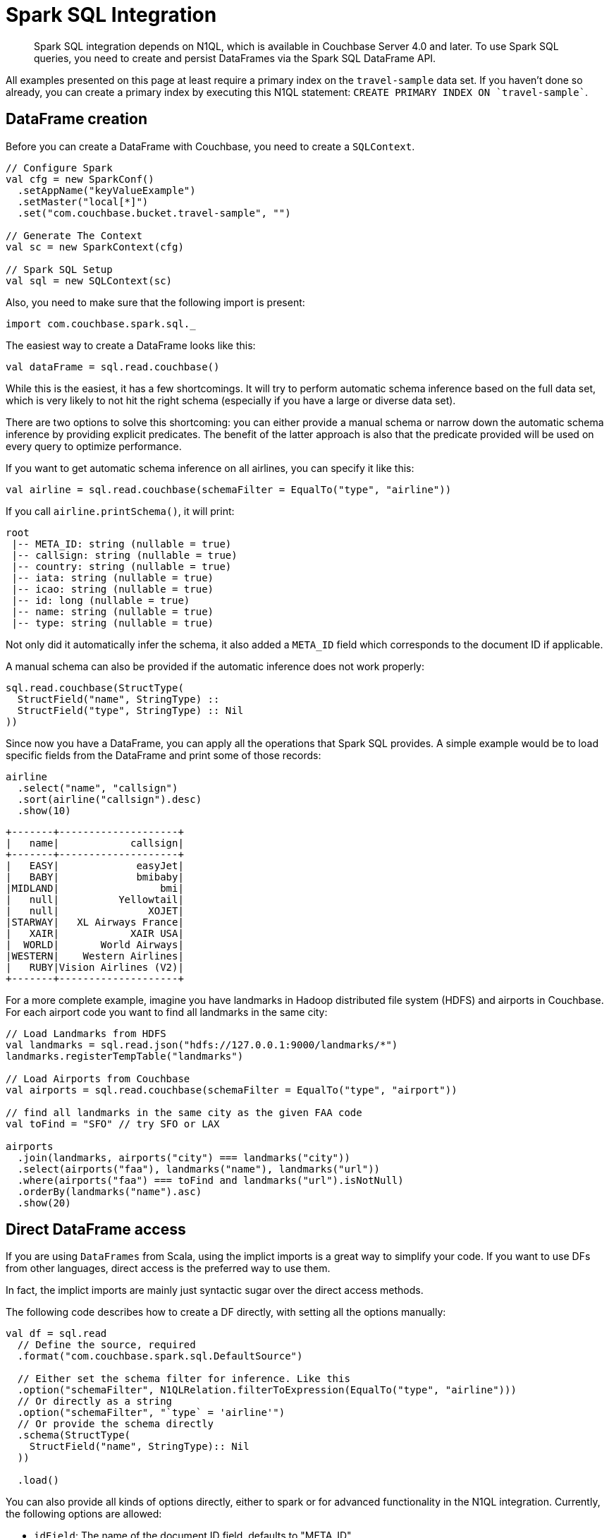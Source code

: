 = Spark SQL Integration
:page-type: concept

[abstract]
Spark SQL integration depends on N1QL, which is available in Couchbase Server 4.0 and later.
To use Spark SQL queries, you need to create and persist DataFrames via the Spark SQL DataFrame API.

All examples presented on this page at least require a primary index on the `travel-sample` data set.
If you haven't done so already, you can create a primary index by executing this N1QL statement: `pass:c[CREATE PRIMARY INDEX ON `travel-sample`]`.

== DataFrame creation

Before you can create a DataFrame with Couchbase, you need to create a `SQLContext`.

[source,scala]
----
// Configure Spark
val cfg = new SparkConf()
  .setAppName("keyValueExample")
  .setMaster("local[*]")
  .set("com.couchbase.bucket.travel-sample", "")

// Generate The Context
val sc = new SparkContext(cfg)

// Spark SQL Setup
val sql = new SQLContext(sc)
----

Also, you need to make sure that the following import is present:

[source,scala]
----
import com.couchbase.spark.sql._
----

The easiest way to create a DataFrame looks like this:

[source,scala]
----
val dataFrame = sql.read.couchbase()
----

While this is the easiest, it has a few shortcomings.
It will try to perform automatic schema inference based on the full data set, which is very likely to not hit the right schema (especially if you have a large or diverse data set).

There are two options to solve this shortcoming: you can either provide a manual schema or narrow down the automatic schema inference by providing explicit predicates.
The benefit of the latter approach is also that the predicate provided will be used on every query to optimize performance.

If you want to get automatic schema inference on all airlines, you can specify it like this:

[source,scala]
----
val airline = sql.read.couchbase(schemaFilter = EqualTo("type", "airline"))
----

If you call `airline.printSchema()`, it will print:

----
root
 |-- META_ID: string (nullable = true)
 |-- callsign: string (nullable = true)
 |-- country: string (nullable = true)
 |-- iata: string (nullable = true)
 |-- icao: string (nullable = true)
 |-- id: long (nullable = true)
 |-- name: string (nullable = true)
 |-- type: string (nullable = true)
----

Not only did it automatically infer the schema, it also added a `META_ID` field which corresponds to the document ID if applicable.

A manual schema can also be provided if the automatic inference does not work properly:

[source,scala]
----
sql.read.couchbase(StructType(
  StructField("name", StringType) ::
  StructField("type", StringType) :: Nil
))
----

Since now you have a DataFrame, you can apply all the operations that Spark SQL provides.
A simple example would be to load specific fields from the DataFrame and print some of those records:

[source,scala]
----
airline
  .select("name", "callsign")
  .sort(airline("callsign").desc)
  .show(10)
----

----
+-------+--------------------+
|   name|            callsign|
+-------+--------------------+
|   EASY|             easyJet|
|   BABY|             bmibaby|
|MIDLAND|                 bmi|
|   null|          Yellowtail|
|   null|               XOJET|
|STARWAY|   XL Airways France|
|   XAIR|            XAIR USA|
|  WORLD|       World Airways|
|WESTERN|    Western Airlines|
|   RUBY|Vision Airlines (V2)|
+-------+--------------------+
----

For a more complete example, imagine you have landmarks in Hadoop distributed file system (HDFS) and airports in Couchbase.
For each airport code you want to find all landmarks in the same city:

[source,scala]
----
// Load Landmarks from HDFS
val landmarks = sql.read.json("hdfs://127.0.0.1:9000/landmarks/*")
landmarks.registerTempTable("landmarks")

// Load Airports from Couchbase
val airports = sql.read.couchbase(schemaFilter = EqualTo("type", "airport"))

// find all landmarks in the same city as the given FAA code
val toFind = "SFO" // try SFO or LAX

airports
  .join(landmarks, airports("city") === landmarks("city"))
  .select(airports("faa"), landmarks("name"), landmarks("url"))
  .where(airports("faa") === toFind and landmarks("url").isNotNull)
  .orderBy(landmarks("name").asc)
  .show(20)
----

== Direct DataFrame access

If you are using `DataFrames` from Scala, using the implict imports is a great way to simplify your code.
If you want to use DFs from other languages, direct access is the preferred way to use them.

In fact, the implict imports are mainly just syntactic sugar over the direct access methods.

The following code describes how to create a DF directly, with setting all the options manually:

[source,scala]
----
val df = sql.read
  // Define the source, required
  .format("com.couchbase.spark.sql.DefaultSource")

  // Either set the schema filter for inference. Like this
  .option("schemaFilter", N1QLRelation.filterToExpression(EqualTo("type", "airline")))
  // Or directly as a string
  .option("schemaFilter", "`type` = 'airline'")
  // Or provide the schema directly
  .schema(StructType(
    StructField("name", StringType):: Nil
  ))

  .load()
----

You can also provide all kinds of options directly, either to spark or for advanced functionality in the N1QL integration.
Currently, the following options are allowed:

* `idField`: The name of the document ID field, defaults to "META_ID".
* `bucket`: The name of the bucket to use, required if more than one bucket is opened.

== DataFrame persistence

It is also possible to persist DataFrames into Couchbase.
The important part is that a `META_ID` (or different if configured) field exists which can be mapped to the unique Document ID.
All the other fields in the DataFrame will be converted into JSON and stored as the document content.

[source,scala]
----
import sql.implicits._

val people = sc.parallelize(Seq(
  Person("user::michael", "Michael", 27),
  Person("user::tom", "Tom", 33)
)).toDF()
people.registerTempTable("people")

people.write.couchbase(Map("idField" -> "uid"))
----

In this example, the DataFrame is persisted into Couchbase and the document ID field is mapped to `uid`.
